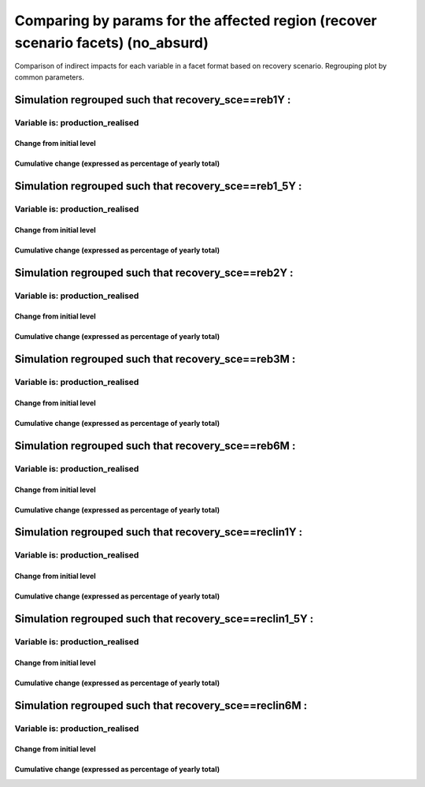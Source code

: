 **************************************************************************************************************************************************************
Comparing by params for the affected region (recover scenario facets) (no_absurd)
**************************************************************************************************************************************************************

Comparison of indirect impacts for each variable in a facet format
based on recovery scenario. Regrouping plot by common parameters.

Simulation regrouped such that recovery_sce==reb1Y :
~~~~~~~~~~~~~~~~~~~~~~~~~~~~~~~~~~~~~~~~~~~~~~~~~~~~~~~~~~~~~~~~~~~~~~~~~~~~~~~~~~

Variable is: production_realised
---------------------------------------

Change from initial level
^^^^^^^^^^^^^^^^^^^^^^^^^

.. image:: ../../../images/figs/local/no_absurd/recovery_sce~reb1Y/Experience~mrio/production_realised_classic.svg
    :alt: No data to plot (possibly because no simulation correspond to this scope/selection)

Cumulative change (expressed as percentage of yearly total)
^^^^^^^^^^^^^^^^^^^^^^^^^^^^^^^^^^^^^^^^^^^^^^^^^^^^^^^^^^^

.. image:: ../../../images/figs/local/no_absurd/recovery_sce~reb1Y/Experience~mrio/production_realised_cumsum.svg
    :alt: No data to plot (possibly because no simulation correspond to this scope/selection)


Simulation regrouped such that recovery_sce==reb1_5Y :
~~~~~~~~~~~~~~~~~~~~~~~~~~~~~~~~~~~~~~~~~~~~~~~~~~~~~~~~~~~~~~~~~~~~~~~~~~~~~~~~~~

Variable is: production_realised
---------------------------------------

Change from initial level
^^^^^^^^^^^^^^^^^^^^^^^^^

.. image:: ../../../images/figs/local/no_absurd/recovery_sce~reb1_5Y/Experience~mrio/production_realised_classic.svg
    :alt: No data to plot (possibly because no simulation correspond to this scope/selection)

Cumulative change (expressed as percentage of yearly total)
^^^^^^^^^^^^^^^^^^^^^^^^^^^^^^^^^^^^^^^^^^^^^^^^^^^^^^^^^^^

.. image:: ../../../images/figs/local/no_absurd/recovery_sce~reb1_5Y/Experience~mrio/production_realised_cumsum.svg
    :alt: No data to plot (possibly because no simulation correspond to this scope/selection)


Simulation regrouped such that recovery_sce==reb2Y :
~~~~~~~~~~~~~~~~~~~~~~~~~~~~~~~~~~~~~~~~~~~~~~~~~~~~~~~~~~~~~~~~~~~~~~~~~~~~~~~~~~

Variable is: production_realised
---------------------------------------

Change from initial level
^^^^^^^^^^^^^^^^^^^^^^^^^

.. image:: ../../../images/figs/local/no_absurd/recovery_sce~reb2Y/Experience~mrio/production_realised_classic.svg
    :alt: No data to plot (possibly because no simulation correspond to this scope/selection)

Cumulative change (expressed as percentage of yearly total)
^^^^^^^^^^^^^^^^^^^^^^^^^^^^^^^^^^^^^^^^^^^^^^^^^^^^^^^^^^^

.. image:: ../../../images/figs/local/no_absurd/recovery_sce~reb2Y/Experience~mrio/production_realised_cumsum.svg
    :alt: No data to plot (possibly because no simulation correspond to this scope/selection)


Simulation regrouped such that recovery_sce==reb3M :
~~~~~~~~~~~~~~~~~~~~~~~~~~~~~~~~~~~~~~~~~~~~~~~~~~~~~~~~~~~~~~~~~~~~~~~~~~~~~~~~~~

Variable is: production_realised
---------------------------------------

Change from initial level
^^^^^^^^^^^^^^^^^^^^^^^^^

.. image:: ../../../images/figs/local/no_absurd/recovery_sce~reb3M/Experience~mrio/production_realised_classic.svg
    :alt: No data to plot (possibly because no simulation correspond to this scope/selection)

Cumulative change (expressed as percentage of yearly total)
^^^^^^^^^^^^^^^^^^^^^^^^^^^^^^^^^^^^^^^^^^^^^^^^^^^^^^^^^^^

.. image:: ../../../images/figs/local/no_absurd/recovery_sce~reb3M/Experience~mrio/production_realised_cumsum.svg
    :alt: No data to plot (possibly because no simulation correspond to this scope/selection)


Simulation regrouped such that recovery_sce==reb6M :
~~~~~~~~~~~~~~~~~~~~~~~~~~~~~~~~~~~~~~~~~~~~~~~~~~~~~~~~~~~~~~~~~~~~~~~~~~~~~~~~~~

Variable is: production_realised
---------------------------------------

Change from initial level
^^^^^^^^^^^^^^^^^^^^^^^^^

.. image:: ../../../images/figs/local/no_absurd/recovery_sce~reb6M/Experience~mrio/production_realised_classic.svg
    :alt: No data to plot (possibly because no simulation correspond to this scope/selection)

Cumulative change (expressed as percentage of yearly total)
^^^^^^^^^^^^^^^^^^^^^^^^^^^^^^^^^^^^^^^^^^^^^^^^^^^^^^^^^^^

.. image:: ../../../images/figs/local/no_absurd/recovery_sce~reb6M/Experience~mrio/production_realised_cumsum.svg
    :alt: No data to plot (possibly because no simulation correspond to this scope/selection)


Simulation regrouped such that recovery_sce==reclin1Y :
~~~~~~~~~~~~~~~~~~~~~~~~~~~~~~~~~~~~~~~~~~~~~~~~~~~~~~~~~~~~~~~~~~~~~~~~~~~~~~~~~~

Variable is: production_realised
---------------------------------------

Change from initial level
^^^^^^^^^^^^^^^^^^^^^^^^^

.. image:: ../../../images/figs/local/no_absurd/recovery_sce~reclin1Y/Experience~mrio/production_realised_classic.svg
    :alt: No data to plot (possibly because no simulation correspond to this scope/selection)

Cumulative change (expressed as percentage of yearly total)
^^^^^^^^^^^^^^^^^^^^^^^^^^^^^^^^^^^^^^^^^^^^^^^^^^^^^^^^^^^

.. image:: ../../../images/figs/local/no_absurd/recovery_sce~reclin1Y/Experience~mrio/production_realised_cumsum.svg
    :alt: No data to plot (possibly because no simulation correspond to this scope/selection)


Simulation regrouped such that recovery_sce==reclin1_5Y :
~~~~~~~~~~~~~~~~~~~~~~~~~~~~~~~~~~~~~~~~~~~~~~~~~~~~~~~~~~~~~~~~~~~~~~~~~~~~~~~~~~

Variable is: production_realised
---------------------------------------

Change from initial level
^^^^^^^^^^^^^^^^^^^^^^^^^

.. image:: ../../../images/figs/local/no_absurd/recovery_sce~reclin1_5Y/Experience~mrio/production_realised_classic.svg
    :alt: No data to plot (possibly because no simulation correspond to this scope/selection)

Cumulative change (expressed as percentage of yearly total)
^^^^^^^^^^^^^^^^^^^^^^^^^^^^^^^^^^^^^^^^^^^^^^^^^^^^^^^^^^^

.. image:: ../../../images/figs/local/no_absurd/recovery_sce~reclin1_5Y/Experience~mrio/production_realised_cumsum.svg
    :alt: No data to plot (possibly because no simulation correspond to this scope/selection)


Simulation regrouped such that recovery_sce==reclin6M :
~~~~~~~~~~~~~~~~~~~~~~~~~~~~~~~~~~~~~~~~~~~~~~~~~~~~~~~~~~~~~~~~~~~~~~~~~~~~~~~~~~

Variable is: production_realised
---------------------------------------

Change from initial level
^^^^^^^^^^^^^^^^^^^^^^^^^

.. image:: ../../../images/figs/local/no_absurd/recovery_sce~reclin6M/Experience~mrio/production_realised_classic.svg
    :alt: No data to plot (possibly because no simulation correspond to this scope/selection)

Cumulative change (expressed as percentage of yearly total)
^^^^^^^^^^^^^^^^^^^^^^^^^^^^^^^^^^^^^^^^^^^^^^^^^^^^^^^^^^^

.. image:: ../../../images/figs/local/no_absurd/recovery_sce~reclin6M/Experience~mrio/production_realised_cumsum.svg
    :alt: No data to plot (possibly because no simulation correspond to this scope/selection)

